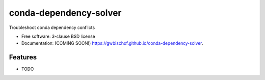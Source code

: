 =======================
conda-dependency-solver
=======================

.. image:: https://img.shields.io/travis/gwbischof/conda-dependency-solver.svg
        :target: https://travis-ci.org/gwbischof/conda-dependency-solver

.. image:: https://img.shields.io/pypi/v/conda-dependency-solver.svg
        :target: https://pypi.python.org/pypi/conda-dependency-solver


Troubleshoot conda dependency conflicts

* Free software: 3-clause BSD license
* Documentation: (COMING SOON!) https://gwbischof.github.io/conda-dependency-solver.

Features
--------

* TODO
